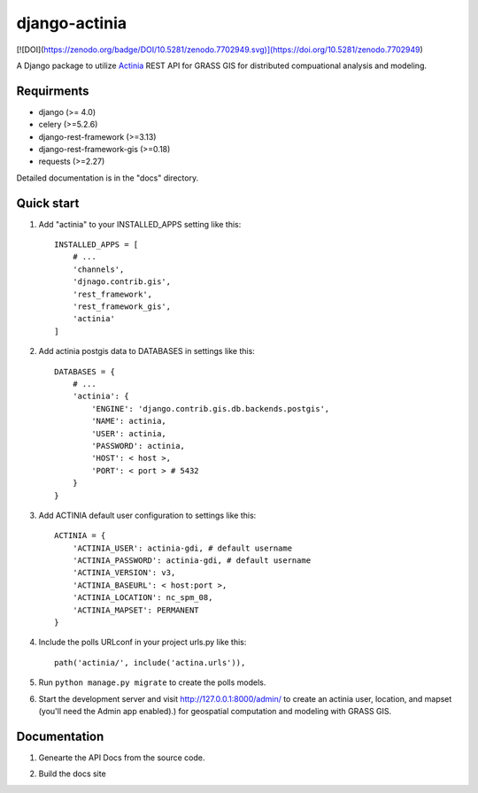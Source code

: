 =====
django-actinia
=====

[![DOI](https://zenodo.org/badge/DOI/10.5281/zenodo.7702949.svg)](https://doi.org/10.5281/zenodo.7702949)

A Django package to utilize `Actinia <https://actinia.mundialis.de/>`__ REST API for GRASS GIS for distributed compuational analysis and modeling.

Requirments
------------

* django (>= 4.0)
* celery (>=5.2.6)
* django-rest-framework (>=3.13)
* django-rest-framework-gis (>=0.18)
* requests (>=2.27)

Detailed documentation is in the "docs" directory.

Quick start
-----------

1. Add "actinia" to your INSTALLED_APPS setting like this::

    INSTALLED_APPS = [
        # ...
        'channels',
        'djnago.contrib.gis',
        'rest_framework',
        'rest_framework_gis',
        'actinia'
    ]

2. Add actinia postgis data to DATABASES in settings like this::

    DATABASES = {
        # ...
        'actinia': {
            'ENGINE': 'django.contrib.gis.db.backends.postgis',
            'NAME': actinia,
            'USER': actinia,
            'PASSWORD': actinia,
            'HOST': < host >,
            'PORT': < port > # 5432
        }
    }

3. Add ACTINIA default user configuration to settings like this::

    ACTINIA = {
        'ACTINIA_USER': actinia-gdi, # default username
        'ACTINIA_PASSWORD': actinia-gdi, # default username
        'ACTINIA_VERSION': v3,
        'ACTINIA_BASEURL': < host:port >,
        'ACTINIA_LOCATION': nc_spm_08,
        'ACTINIA_MAPSET': PERMANENT
    }

4. Include the polls URLconf in your project urls.py like this::

    path('actinia/', include('actina.urls')),

5. Run ``python manage.py migrate`` to create the polls models.

6. Start the development server and visit http://127.0.0.1:8000/admin/
   to create an actinia user, location, and mapset (you'll need the Admin app enabled).) for geospatial computation and modeling with GRASS GIS.


Documentation
-------------

1. Genearte the API Docs from the source code.

.. code:: bash
    sphinx-apidoc -f -o docs/source actina/

2. Build the docs site

.. code:: bash
    sphinx-build -b html docs/source/ docs/build/html
